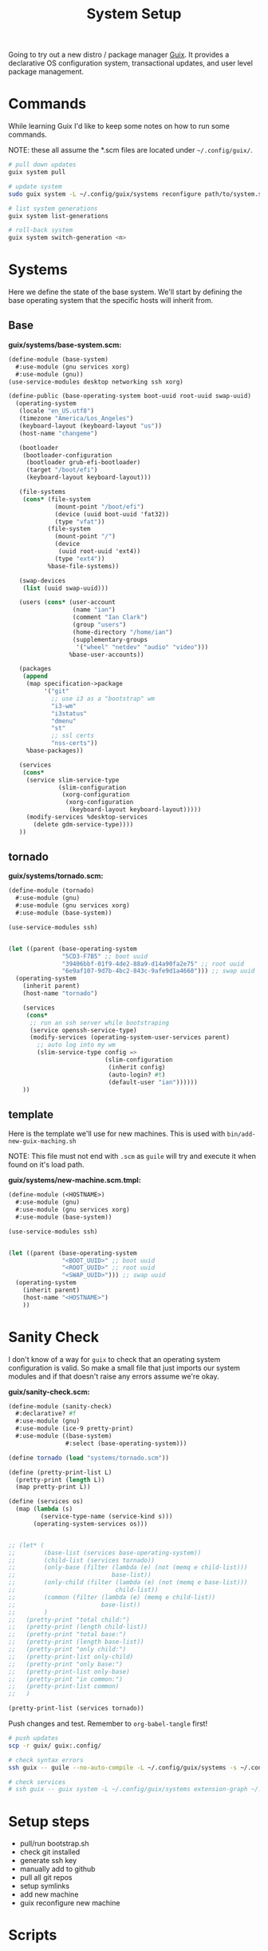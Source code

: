 #+TITLE: System Setup
#+PROPERTY: header-args :tangle no
#+STARTUP: content

Going to try out a new distro / package manager [[https://guix.gnu.org/][Guix]]. It provides a declarative
OS configuration system, transactional updates, and user level package
management.

* Commands
While learning Guix I'd like to keep some notes on how to run some commands.

NOTE: these all assume the *.scm files are located under =~/.config/guix/=.

#+BEGIN_SRC sh
  # pull down updates
  guix system pull

  # update system
  sudo guix system -L ~/.config/guix/systems reconfigure path/to/system.scm

  # list system generations
  guix system list-generations

  # roll-back system
  guix system switch-generation <n>
#+END_SRC

* Systems
Here we define the state of the base system. We'll start by defining the base
operating system that the specific hosts will inherit from.

** Base
*guix/systems/base-system.scm:*
#+BEGIN_SRC scheme :tangle guix/systems/base-system.scm
  (define-module (base-system)
    #:use-module (gnu services xorg)
    #:use-module (gnu))
  (use-service-modules desktop networking ssh xorg)

  (define-public (base-operating-system boot-uuid root-uuid swap-uuid)
    (operating-system
     (locale "en_US.utf8")
     (timezone "America/Los_Angeles")
     (keyboard-layout (keyboard-layout "us"))
     (host-name "changeme")

     (bootloader
      (bootloader-configuration
       (bootloader grub-efi-bootloader)
       (target "/boot/efi")
       (keyboard-layout keyboard-layout)))

     (file-systems
      (cons* (file-system
               (mount-point "/boot/efi")
               (device (uuid boot-uuid 'fat32))
               (type "vfat"))
             (file-system
               (mount-point "/")
               (device
                (uuid root-uuid 'ext4))
               (type "ext4"))
             %base-file-systems))

     (swap-devices
      (list (uuid swap-uuid)))

     (users (cons* (user-account
                    (name "ian")
                    (comment "Ian Clark")
                    (group "users")
                    (home-directory "/home/ian")
                    (supplementary-groups
                     '("wheel" "netdev" "audio" "video")))
                   %base-user-accounts))

     (packages
      (append
       (map specification->package
            '("git"
              ;; use i3 as a "bootstrap" wm
              "i3-wm"
              "i3status"
              "dmenu"
              "st"
              ;; ssl certs
              "nss-certs"))
       %base-packages))

     (services
      (cons*
       (service slim-service-type
                (slim-configuration
                 (xorg-configuration
                  (xorg-configuration
                   (keyboard-layout keyboard-layout)))))
       (modify-services %desktop-services
         (delete gdm-service-type))))
     ))
#+END_SRC

** tornado
*guix/systems/tornado.scm:*
#+BEGIN_SRC scheme :tangle guix/systems/tornado.scm
  (define-module (tornado)
    #:use-module (gnu)
    #:use-module (gnu services xorg)
    #:use-module (base-system))

  (use-service-modules ssh)


  (let ((parent (base-operating-system
                 "5CD3-F7B5" ;; boot uuid
                 "39406bbf-01f9-4de2-88a9-d14a90fa2e75" ;; root uuid
                 "6e9af107-9d7b-4bc2-843c-9afe9d1a4660"))) ;; swap uuid
    (operating-system
      (inherit parent)
      (host-name "tornado")

      (services
       (cons*
        ;; run an ssh server while bootstraping
        (service openssh-service-type)
        (modify-services (operating-system-user-services parent)
          ;; auto log into my wm
          (slim-service-type config =>
                             (slim-configuration
                              (inherit config)
                              (auto-login? #t)
                              (default-user "ian"))))))
      ))
#+END_SRC

** template
Here is the template we'll use for new machines. This is used with =bin/add-new-guix-maching.sh=

NOTE: This file must not end with =.scm= as =guile= will try and execute it when found on it's load path.

*guix/systems/new-machine.scm.tmpl:*
#+BEGIN_SRC scheme :tangle guix/systems/new-machine.scm.tmpl
  (define-module (<HOSTNAME>)
    #:use-module (gnu)
    #:use-module (gnu services xorg)
    #:use-module (base-system))

  (use-service-modules ssh)


  (let ((parent (base-operating-system
                 "<BOOT_UUID>" ;; boot uuid
                 "<ROOT_UUID>" ;; root uuid
                 "<SWAP_UUID>"))) ;; swap uuid
    (operating-system
      (inherit parent)
      (host-name "<HOSTNAME>")
      ))
#+END_SRC


* Sanity Check
I don't know of a way for =guix= to check that an operating system configuration is valid. So make a small file that just imports our system modules and if that doesn't raise any errors assume we're okay.

*guix/sanity-check.scm:*
#+BEGIN_SRC scheme :tangle guix/sanity-check.scm
  (define-module (sanity-check)
    #:declarative? #f
    #:use-module (gnu)
    #:use-module (ice-9 pretty-print)
    #:use-module ((base-system)
                  #:select (base-operating-system)))

  (define tornado (load "systems/tornado.scm"))

  (define (pretty-print-list L)
    (pretty-print (length L))
    (map pretty-print L))

  (define (services os)
    (map (lambda (s)
           (service-type-name (service-kind s)))
         (operating-system-services os)))


  ;; (let* (
  ;;        (base-list (services base-operating-system))
  ;;        (child-list (services tornado))
  ;;        (only-base (filter (lambda (e) (not (memq e child-list)))
  ;;                           base-list))
  ;;        (only-child (filter (lambda (e) (not (memq e base-list)))
  ;;                            child-list))
  ;;        (common (filter (lambda (e) (memq e child-list))
  ;;                        base-list))
  ;;        )
  ;;   (pretty-print "total child:")
  ;;   (pretty-print (length child-list))
  ;;   (pretty-print "total base:")
  ;;   (pretty-print (length base-list))
  ;;   (pretty-print "only child:")
  ;;   (pretty-print-list only-child)
  ;;   (pretty-print "only base:")
  ;;   (pretty-print-list only-base)
  ;;   (pretty-print "in common:")
  ;;   (pretty-print-list common)
  ;;   )

  (pretty-print-list (services tornado))
#+END_SRC

Push changes and test. Remember to =org-babel-tangle= first!
#+BEGIN_SRC sh :results output file :file out.log
  # push updates
  scp -r guix/ guix:.config/

  # check syntax errors
  ssh guix -- guile --no-auto-compile -L ~/.config/guix/systems -s ~/.config/guix/sanity-check.scm

  # check services
  # ssh guix -- guix system -L ~/.config/guix/systems extension-graph ~/.config/guix/systems/tornado.scm
#+END_SRC

#+RESULTS:
[[file:out.log]]

* Setup steps
- pull/run bootstrap.sh
- check git installed
- generate ssh key
- manually add to github
- pull all git repos
- setup symlinks
- add new machine
- guix reconfigure new machine

* Scripts
** bootstrap.sh
This is the main entry point for creating a new machine. This will need to be downloaded and executed with something like:
#+BEGIN_SRC sh :tangle no
  wget -qO ~/bootstrap.sh https://raw.githubusercontent.com/turbana/systemsetup/master/bin/bootstrap.sh && sh ~/bootstrap.sh
#+END_SRC

*bin/bootstrap.sh*
#+BEGIN_SRC sh :tangle bin/bootstrap.sh
  #!/bin/sh

  set -e

  # check for git and install
  if [ ! `which git` ]; then
      echo "* git not found, installing"
      guix package --install git
      if [ "$?" -ne "0" -o ! `which git` ]; then
          echo "* ERROR: git failed to install"
          exit 2
      fi
  fi

  repo() {
      url=$1
      path=$2
      if [ -e "$path/.git" ]; then
          echo "** repo $path already exists"
      else
          echo "** cloning repo $path"
          git clone $url $path
          if [ "$?" -eq "0" ]; then
              echo $path >> ~/github-repos-need-origin-change
          fi
      fi
  }

  # clone git repos
  echo "* clone github repos"
  repo https://github.com/turbana/systemsetup.git ~/src/systemsetup
  repo https://github.com/turbana/dotfiles.git ~/src/etc
  repo https://github.com/turbana/cpu.git ~/src/cpu
  repo https://github.com/turbana/emacs-config.git ~/src/emacs
  repo https://github.com/turbana/themian.git ~/src/themian

  # setup symlinks
  echo "* setup symlinks"
  sh ~/src/etc/setup.sh
  mkdir -p ~/.config/guix/{profiles,auto-start-profiles}
  ln -sf ~/src/systemsetup/guix/systems ~/.config/guix/

  # add new machine
  echo "* create new guix config"
  sh ~/src/systemsetup/bin/add-new-guix-machine.sh 

  # reconfigure
  echo "* manually run the following commands to complete bootstrap:"
  echo "guix pull"
  echo "sudo guix system -L ~/.config/guix/systems reconfigure ~/.config/guix/systems/`hostname`.scm"
  echo "sudo reboot"
#+END_SRC

** add-new-guix-machine.sh
Here we add a new guix =operating-system= configuration.
#+BEGIN_SRC sh :tangle bin/add-new-guix-machine.sh
  #!/bin/sh

  set -e

  cd `dirname $0`
  template=../guix/systems/new-machine.scm.tmpl
  config=../guix/systems/`hostname`.scm

  if [ -f "$config" ]; then
      echo "** config for `hostname` already exists"
      exit 0
  fi

  find_uuid() {
      # device=`mount | grep "on $1 " | cut -f1 -d' '`
      device=/dev/`lsblk -l | grep "part ${1}$" | cut -f1 -d' '`
      for uuid in /dev/disk/by-uuid/*; do
          if [ "$device" -ef "$uuid" ]; then
              echo `basename $uuid`
              return 0
          fi
      done
      >&2 echo "* ERROR could not find UUID for mount point $1"
      return 1
  }

  HOSTNAME=`hostname`
  ROOT_UUID=`find_uuid /`
  BOOT_UUID=`find_uuid /boot/efi`
  SWAP_UUID=`find_uuid '\\[SWAP\]'`

  echo "* creating config for $HOSTNAME"
  sed -e "s/<HOSTNAME>/$HOSTNAME/g" \
      -e "s/<ROOT_UUID>/$ROOT_UUID/g" \
      -e "s/<BOOT_UUID>/$BOOT_UUID/g" \
      -e "s/<SWAP_UUID>/$SWAP_UUID/g" \
      $template > $config

  if [ ! -z "$EDITOR" ]; then
      echo "* editing config for $HOSTNAME"
      $EDITOR $config
  else
      echo "* \$EDITOR not found, manually edit file at:"
      path=`pwd`/$config
      echo `readlink -f $path`
  fi
#+END_SRC

** change-github-origin.sh
When we first checkout the github repos we use =https= rather than =ssh=. This is because we don't have a good way to add our new public ssh key into github (as we lack a web browser). So this script will go through and update the repo origins to let us commit through =ssh=.

*bin/change-github-origin.sh*
#+BEGIN_SRC sh :tangle bin/change-github-origin.sh
  #!/bin/sh

  set -e

  if [ ! -f ~/github-repos-need-origin-change ]; then
      echo "* no repos found that need origin change"
      exit 0
  fi

  # check for ssh-keygen
  if [ ! `which ssh-keygen` ]; then
      echo "* ERROR: ssh-keygen not found"
      exit 2
  fi

  # generate ssh key
  if [ ! -f $HOME/id_ecdsa ]; then
      echo " * generate ssh key"
      sudo -u $USER ssh-keygen -f /home/$USER/.ssh/id_ecdsa -t ecdsa -b 521
      echo " * MANUALLY add the public key to github"
      cat /home/$USER/.ssh/id_ecdsa.pub
      echo "Press enter to continue..."
      read ignore
  fi

  # TODO
#+END_SRC

** update-profiles
This will take a list of profiles and install / update them.

*bin/update-profiles:*
#+begin_src sh :tangle bin/update-profiles :shebang "#!/usr/bin/env bash"
  if [ $# -eq 0 ]; then
      echo "usage: $(basename $0) profile1 [profile2 profile3 ...]"
      echo "will update/install specific guix profiles"
      exit 2
  fi

  GUIX_PROFILES=~/.config/guix/profiles
  GUIX_MANIFESTS=~/.config/guix/manifests
  failed=0

  for name in $*; do
      manifest=${GUIX_MANIFESTS}/${name}.scm
      profile_dir=${GUIX_PROFILES}/${name}
      profile=${profile_dir}/${name}

      if [ -f "$manifest" ]; then
          echo "* generating profile $name"
          mkdir -p $profile_dir
          guix package --manifest="$manifest" --profile="$profile"
          [ "$?" -eq "0" ] || failed=1
      else
          echo "* error: Manifest not found for profile ${name}"
          failed=1
      fi
  done

  exit $failed
#+end_src

** activate-profiles
Here we take a list of one or more profiles and source their respective =etc/profile= ensuring they are active for the current sh.

*bin/activate-profiles:*
#+begin_src sh :tangle bin/activate-profiles :shebang "#!/usr/bin/env bash"
  if [ $# -eq 0 ]; then
      >&2 echo "usage: source \$($(basename $0) profile1 [profile2 profile3 ...])"
      >&2 echo "when sourced: will active specific guix profiles"
      exit 2
  fi

  GUIX_PROFILES=~/.config/guix/profiles
  failed=0

  rm -f /tmp/$(basename $0).*
  tempfile=$(mktemp "/tmp/$(basename $0).XXXXXXXX")
  echo "# source this file to activate these guix profiles: $*" > $tempfile

  for name in $*; do
      base=${GUIX_PROFILES}/${name}/${name}
      profile=${base}/etc/profile
      if [ -f "$profile" ]; then
          >&2 echo "* loading profile $name"
          echo "GUIX_PROFILE=$base ; source $profile" >> $tempfile
          [ "$?" -eq "0" ] || failed=1
      else
          >&2 echo "* could not locate profile $name"
          failed=1
      fi
  done

  # echo export PATH=$PATH >> $tempfile
  echo $tempfile

  exit $failed
#+end_src

** auto-start-profiles
Mark each profile to auto start. Those profiles will then be sourced from =.profile=.

*bin/auto-start-profiles:*
#+BEGIN_SRC sh :tangle bin/auto-start-profiles :shebang "#!/usr/bin/env bash"
  if [ $# -eq 0 ]; then
      echo "usage: $(basename $0) profile1 [profile2 profile3 ...]"
      echo "will mark specific guix profiles to auto start"
      echo "they will then be sourced from ~/.profile"
      exit 2
  fi

  GUIX_PROFILES=~/.config/guix/profiles
  GUIX_AUTO_PROFILES=~/.config/guix/auto-start-profiles
  failed=0

  for name in $*; do
      profile="${GUIX_PROFILES}/${name}/${name}"
      if [ -d "$profile" ]; then
          echo "* enabling auto-start for profile $name"
          mkdir -p $GUIX_AUTO_PROFILES
          ln -sf $profile ${GUIX_AUTO_PROFILES}/
          [ "$?" -eq "0" ] || failed=1
      else
          echo "* could not locate profile $name"
          failed=1
      fi
  done

  exit $failed
#+END_SRC
